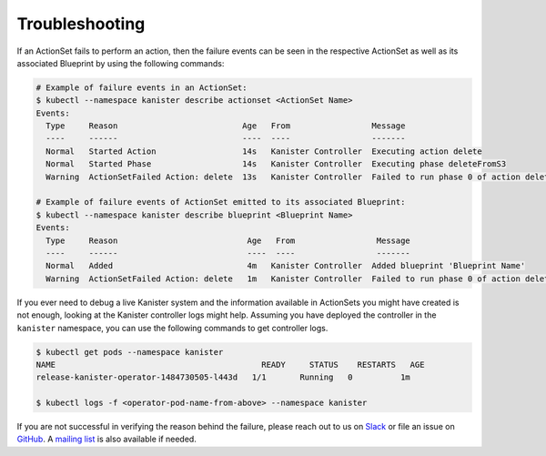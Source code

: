 .. _troubleshooting:

Troubleshooting
***************

If an ActionSet fails to perform an action, then the failure events can be seen
in the respective ActionSet as well as its associated Blueprint by using the
following commands:

.. code-block:: bash

  # Example of failure events in an ActionSet:
  $ kubectl --namespace kanister describe actionset <ActionSet Name>
  Events:
    Type     Reason                          Age   From                 Message
    ----     ------                          ----  ----                 -------
    Normal   Started Action                  14s   Kanister Controller  Executing action delete
    Normal   Started Phase                   14s   Kanister Controller  Executing phase deleteFromS3
    Warning  ActionSetFailed Action: delete  13s   Kanister Controller  Failed to run phase 0 of action delete: command terminated with exit code 1

  # Example of failure events of ActionSet emitted to its associated Blueprint:
  $ kubectl --namespace kanister describe blueprint <Blueprint Name>
  Events:
    Type     Reason                           Age   From                 Message
    ----     ------                           ----  ----                 -------
    Normal   Added                            4m   Kanister Controller  Added blueprint 'Blueprint Name'
    Warning  ActionSetFailed Action: delete   1m   Kanister Controller  Failed to run phase 0 of action delete: command terminated with exit code 1

If you ever need to debug a live Kanister system and the information
available in ActionSets you might have created is not enough, looking
at the Kanister controller logs might help. Assuming you have deployed
the controller in the ``kanister`` namespace, you can use the following
commands to get controller logs.

.. code-block:: bash

  $ kubectl get pods --namespace kanister
  NAME                                           READY     STATUS    RESTARTS   AGE
  release-kanister-operator-1484730505-l443d   1/1       Running   0          1m

  $ kubectl logs -f <operator-pod-name-from-above> --namespace kanister


If you are not successful in verifying the reason behind the failure,
please reach out to us on `Slack
<https://kasten.typeform.com/to/QBcw8T>`_ or file an issue on `GitHub
<https://github.com/kanisterio/kanister/issues>`_. A `mailing list
<https://groups.google.com/forum/#!forum/kanisterio>`_ is also
available if needed.
